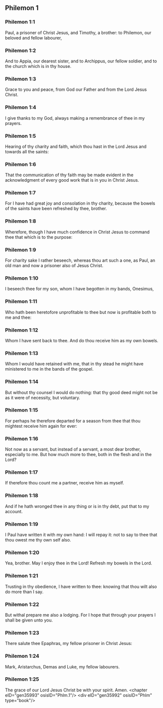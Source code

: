 ** Philemon 1

*** Philemon 1:1

Paul, a prisoner of Christ Jesus, and Timothy, a brother: to Philemon, our beloved and fellow labourer,

*** Philemon 1:2

And to Appia, our dearest sister, and to Archippus, our fellow soldier, and to the church which is in thy house.

*** Philemon 1:3

Grace to you and peace, from God our Father and from the Lord Jesus Christ.

*** Philemon 1:4

I give thanks to my God, always making a remembrance of thee in my prayers.

*** Philemon 1:5

Hearing of thy charity and faith, which thou hast in the Lord Jesus and towards all the saints:

*** Philemon 1:6

That the communication of thy faith may be made evident in the acknowledgment of every good work that is in you in Christ Jesus.

*** Philemon 1:7

For I have had great joy and consolation in thy charity, because the bowels of the saints have been refreshed by thee, brother.

*** Philemon 1:8

Wherefore, though I have much confidence in Christ Jesus to command thee that which is to the purpose:

*** Philemon 1:9

For charity sake I rather beseech, whereas thou art such a one, as Paul, an old man and now a prisoner also of Jesus Christ.

*** Philemon 1:10

I beseech thee for my son, whom I have begotten in my bands, Onesimus,

*** Philemon 1:11

Who hath been heretofore unprofitable to thee but now is profitable both to me and thee:

*** Philemon 1:12

Whom I have sent back to thee. And do thou receive him as my own bowels.

*** Philemon 1:13

Whom I would have retained with me, that in thy stead he might have ministered to me in the bands of the gospel.

*** Philemon 1:14

But without thy counsel I would do nothing: that thy good deed might not be as it were of necessity, but voluntary.

*** Philemon 1:15

For perhaps he therefore departed for a season from thee that thou mightest receive him again for ever:

*** Philemon 1:16

Not now as a servant, but instead of a servant, a most dear brother, especially to me. But how much more to thee, both in the flesh and in the Lord?

*** Philemon 1:17

If therefore thou count me a partner, receive him as myself.

*** Philemon 1:18

And if he hath wronged thee in any thing or is in thy debt, put that to my account.

*** Philemon 1:19

I Paul have written it with my own hand: I will repay it: not to say to thee that thou owest me thy own self also.

*** Philemon 1:20

Yea, brother. May I enjoy thee in the Lord! Refresh my bowels in the Lord.

*** Philemon 1:21

Trusting in thy obedience, I have written to thee: knowing that thou wilt also do more than I say.

*** Philemon 1:22

But withal prepare me also a lodging. For I hope that through your prayers I shall be given unto you.

*** Philemon 1:23

There salute thee Epaphras, my fellow prisoner in Christ Jesus:

*** Philemon 1:24

Mark, Aristarchus, Demas and Luke, my fellow labourers.

*** Philemon 1:25

The grace of our Lord Jesus Christ be with your spirit. Amen. <chapter eID="gen35993" osisID="Phlm.1"/> <div eID="gen35992" osisID="Phlm" type="book"/>
